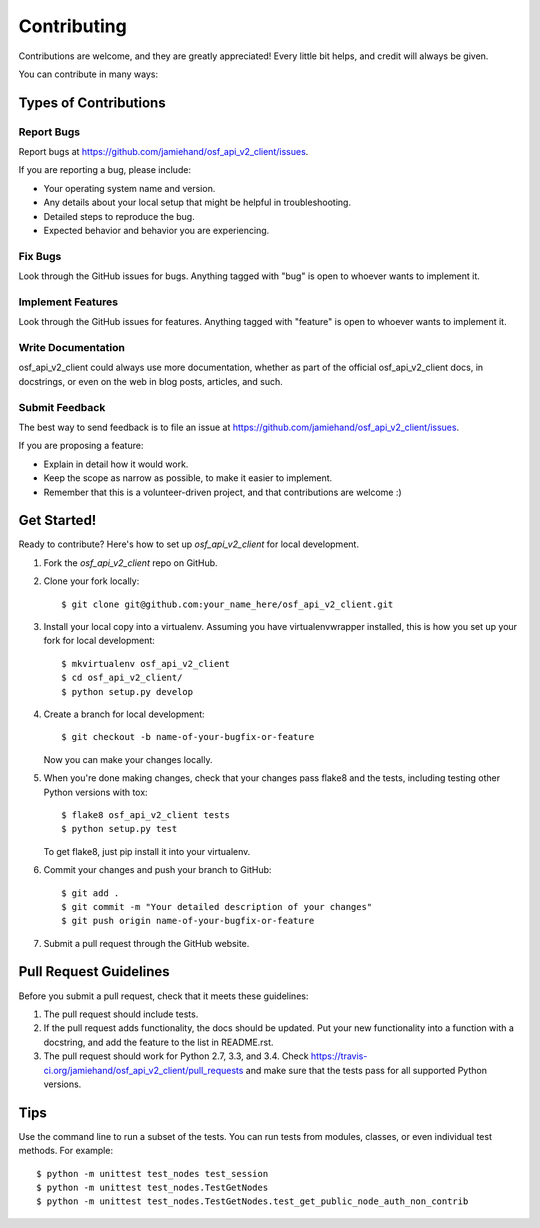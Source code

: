 ============
Contributing
============

Contributions are welcome, and they are greatly appreciated! Every
little bit helps, and credit will always be given.

You can contribute in many ways:

Types of Contributions
----------------------

Report Bugs
~~~~~~~~~~~

Report bugs at https://github.com/jamiehand/osf_api_v2_client/issues.

If you are reporting a bug, please include:

* Your operating system name and version.
* Any details about your local setup that might be helpful in troubleshooting.
* Detailed steps to reproduce the bug.
* Expected behavior and behavior you are experiencing.

Fix Bugs
~~~~~~~~

Look through the GitHub issues for bugs. Anything tagged with "bug"
is open to whoever wants to implement it.

Implement Features
~~~~~~~~~~~~~~~~~~

Look through the GitHub issues for features. Anything tagged with "feature"
is open to whoever wants to implement it.

Write Documentation
~~~~~~~~~~~~~~~~~~~

osf_api_v2_client could always use more documentation, whether
as part of the official osf_api_v2_client docs, in docstrings,
or even on the web in blog posts, articles, and such.

Submit Feedback
~~~~~~~~~~~~~~~

The best way to send feedback is to file an issue at https://github.com/jamiehand/osf_api_v2_client/issues.

If you are proposing a feature:

* Explain in detail how it would work.
* Keep the scope as narrow as possible, to make it easier to implement.
* Remember that this is a volunteer-driven project, and that contributions
  are welcome :)

Get Started!
------------

Ready to contribute? Here's how to set up `osf_api_v2_client` for local development.

1. Fork the `osf_api_v2_client` repo on GitHub.
2. Clone your fork locally::

    $ git clone git@github.com:your_name_here/osf_api_v2_client.git

3. Install your local copy into a virtualenv. Assuming you have virtualenvwrapper installed, this is how you set up your fork for local development::

    $ mkvirtualenv osf_api_v2_client
    $ cd osf_api_v2_client/
    $ python setup.py develop

4. Create a branch for local development::

    $ git checkout -b name-of-your-bugfix-or-feature

   Now you can make your changes locally.

5. When you're done making changes, check that your changes pass
   flake8 and the tests, including testing other Python versions with tox::

    $ flake8 osf_api_v2_client tests
    $ python setup.py test

   To get flake8, just pip install it into your virtualenv.

.. TODO:: use tox? If so, add the following two lines:
.. $ tox
.. To get flake8 and tox, just pip install them into your virtualenv.

6. Commit your changes and push your branch to GitHub::

    $ git add .
    $ git commit -m "Your detailed description of your changes"
    $ git push origin name-of-your-bugfix-or-feature

7. Submit a pull request through the GitHub website.

Pull Request Guidelines
-----------------------

Before you submit a pull request, check that it meets these guidelines:

1. The pull request should include tests.
2. If the pull request adds functionality, the docs should be updated. Put
   your new functionality into a function with a docstring, and add the
   feature to the list in README.rst.
3. The pull request should work for Python 2.7, 3.3, and 3.4. Check
   https://travis-ci.org/jamiehand/osf_api_v2_client/pull_requests
   and make sure that the tests pass for all supported Python versions.

Tips
----

Use the command line to run a subset of the tests. You can run tests from
modules, classes, or even individual test methods. For example::

    $ python -m unittest test_nodes test_session
    $ python -m unittest test_nodes.TestGetNodes
    $ python -m unittest test_nodes.TestGetNodes.test_get_public_node_auth_non_contrib

